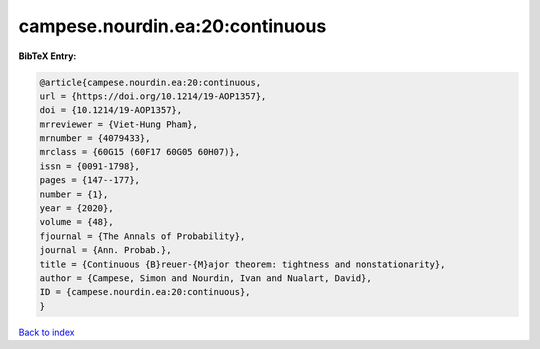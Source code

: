 campese.nourdin.ea:20:continuous
================================

.. :cite:t:`campese.nourdin.ea:20:continuous`

.. bibliography:: ../../All.bib

**BibTeX Entry:**

.. code-block:: bibtex

   @article{campese.nourdin.ea:20:continuous,
   url = {https://doi.org/10.1214/19-AOP1357},
   doi = {10.1214/19-AOP1357},
   mrreviewer = {Viet-Hung Pham},
   mrnumber = {4079433},
   mrclass = {60G15 (60F17 60G05 60H07)},
   issn = {0091-1798},
   pages = {147--177},
   number = {1},
   year = {2020},
   volume = {48},
   fjournal = {The Annals of Probability},
   journal = {Ann. Probab.},
   title = {Continuous {B}reuer-{M}ajor theorem: tightness and nonstationarity},
   author = {Campese, Simon and Nourdin, Ivan and Nualart, David},
   ID = {campese.nourdin.ea:20:continuous},
   }

`Back to index <../index>`_
